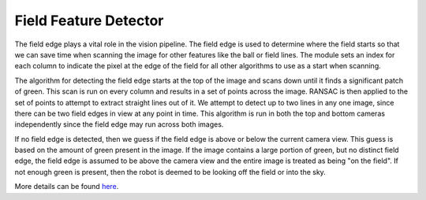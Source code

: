 ######################
Field Feature Detector
######################

The field edge plays a vital role in the vision pipeline. The field edge
is used to determine where the field starts so that we can save time
when scanning the image for other features like the ball or field lines.
The module sets an index for each column to indicate the pixel at the
edge of the field for all other algorithms to use as a start when
scanning.

The algorithm for detecting the field edge starts at the top of the
image and scans down until it finds a significant patch of green. This
scan is run on every column and results in a set of points across the
image. RANSAC is then applied to the set of points to attempt to extract
straight lines out of it. We attempt to detect up to two lines in any
one image, since there can be two field edges in view at any point in
time. This algorithm is run in both the top and bottom cameras
independently since the field edge may run across both images.

If no field edge is detected, then we guess if the field edge is above
or below the current camera view. This guess is based on the amount of
green present in the image. If the image contains a large portion of
green, but no distinct field edge, the field edge is assumed to be above
the camera view and the entire image is treated as being "on the field".
If not enough green is present, then the robot is deemed to be looking
off the field or into the sky.

More details can be found
`here <http://cgi.cse.unsw.edu.au/~robocup/2014ChampionTeamPaperReports/20100930-2010rUNSWiftTeamReport.pdf>`__.
